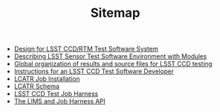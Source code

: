 #+TITLE: Sitemap

   + [[file:design.org][Design for LSST CCD/RTM Test Software System]]
   + [[file:modulefiles.org][Describing LSST Sensor Test Software Environment with Modules]]
   + [[file:dirhier.org][Global organization of results and source files for LSST CCD testing]]
   + [[file:developer.org][Instructions for an LSST CCD Test Software Developer]]
   + [[file:installation.org][LCATR Job Installation]]
   + [[file:schema.org][LCATR Schema]]
   + [[file:jobharness.org][LSST CCD Test Job Harness]]
   + [[file:lims-harness-api.org][The LIMS and Job Harness API]]

